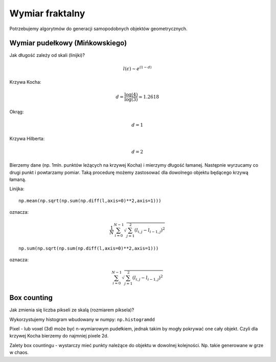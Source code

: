 Wymiar fraktalny
================


Potrzebujemy algorytmów do generacji samopodobnych objektów geometrycznych. 

.. sagecellserver::

    import numpy as np

    def kochenize(a,b):
        HFACTOR = (3**0.5)/6
        dx = b[0] - a[0]
        dy = b[1] - a[1]
        mid = ( (a[0]+b[0])/2, (a[1]+b[1])/2 )
        p1 = ( a[0]+dx/3, a[1]+dy/3 )
        p3 = ( b[0]-dx/3, b[1]-dy/3 )
        p2 = ( mid[0]-dy*HFACTOR, mid[1]+dx*HFACTOR )
        return p1, p2, p3
    
    def koch(steps, width=1):
        arraysize = 4**steps + 1
        points = [(0.0,0.0)]*arraysize
        points[0] = (-width/2., 0.0)
        points[-1] = (width/2., 0.0)
        stepwidth = arraysize - 1
        for n in xrange(steps):
            segment = (arraysize-1)/stepwidth
            for s in xrange(segment):
                st = s*stepwidth
                a = (points[st][0], points[st][1])
                b = (points[st+stepwidth][0], points[st+stepwidth][1])
                index1 = st + (stepwidth)/4
                index2 = st + (stepwidth)/2
                index3 = st + ((stepwidth)/4)*3
                result = kochenize(a,b)
                points[index1], points[index2], points[index3] = result            
            stepwidth /= 4
        return np.array(points)
    def hilbert(n=6):
        L=[]
        M = matrix([[2,3],[1,4]])
        for i in range(1,n):
            M1=M.antitranspose()
            M2=M+4^i*ones_matrix(2^i)
            M3=M+2*4^i*ones_matrix(2^i)
            M4=M.transpose()+3*4^i*ones_matrix(2^i)
            P=block_matrix([[M2,M3],[M1,M4]])
            M=P
            L.append(P)
            
        A = M.numpy()
        nx,ny = A.shape
        Z = np.argsort(A.flatten())
        X,Y = Z%nx,Z/ny
        X,Y = X/(2^n-1.),Y/(2^n-1.)
        xy = np.vstack([X,Y]).T
        return xy

.. sagecellserver:: python

    %%time
    data_koch = koch(10)
    data_koch.shape

.. sagecellserver:: python

    %%time
    data_hilbert = hilbert(10)
    print data_hilbert.shape

.. sagecellserver:: python

    phi = np.linspace(0,2*3.14,1000000)
    data_circle =  np.vstack([0.3*np.cos(phi),0.3*np.sin(phi)]).T 


Wymiar pudełkowy (Mińkowskiego)
-------------------------------

Jak długość zależy od skali (linijki)?

.. math::  l(\epsilon) \sim e^{ (1-d)}

Krzywa Kocha:\ 

.. math::  d = \frac{\log(4)}{\log(3)}\simeq 1.2618

Okrąg:

.. math:: d=1

Krzywa Hilberta:

.. math:: d=2 

Bierzemy dane (np. 1mln. punktów leżących na krzywej Kocha) i mierzymy
długość łamanej. Następnie wyrzucamy co drugi punkt i powtarzamy pomiar.
Taką procedurę możemy zastosować dla dowolnego objektu będącego krzywą
łamaną.

Linijka:

::

            np.mean(np.sqrt(np.sum(np.diff(l,axis=0)**2,axis=1)))
            

oznacza:

.. math:: \frac{1}{N} \sum_{i=0}^{N-1} \sqrt{ \sum_{j=1}^{2} (l_{i,j}- l_{i-1,j})^2}

::

             np.sum(np.sqrt(np.sum(np.diff(l,axis=0)**2,axis=1)))

oznacza:

.. math:: \sum_{i=0}^{N-1} \sqrt{ \sum_{j=1}^{2} (l_{i,j}- l_{i-1,j})^2}

.. sagecellserver:: python

    # l = data_hilbert
    # l = data_circle
    l = data_koch

.. sagecellserver:: python

    scal=[]
    for i in range(100):
        epsilon = np.mean(np.sqrt(np.sum(np.diff(l,axis=0)**2,axis=1)))
        length = np.sum(np.sqrt(np.sum(np.diff(l,axis=0)**2,axis=1)))
        scal.append( (epsilon,length) )
        
        l = l[0::2,:]
        if l.shape[0]<=2:
            break

.. sagecellserver:: python

    var('a,d,x')
    model(x)=a*x^(1-d)
    scal_sel = [(eps,length) for eps,length in scal if eps>0.0009 and eps<0.01]
    fit = find_fit(scal_sel,model)
    fit

.. sagecellserver:: python

    plot_loglog(model(x).subs(fit),(x,0.001,1),title=r"$l(\epsilon)= b \epsilon^{(1-%0.4f)}}$"%(d.subs(fit))) +\
     point(scal,size=30) + point(scal_sel,size=30,color='red')


Box counting
------------

Jak zmienia się liczba pikseli ze skalą (rozmiarem piksela)?

Wykorzystujemy histogram wbudowany w numpy: ``np.histogramdd``

Pixel - lub voxel (3d) może być n-wymiarowym pudełkiem, jednak takim by
mogły pokrywać one cały objekt. Czyli dla krzywej Kocha bierzemy do najmniej pixele 2d.

Zalety box countingu - wystarczy mieć punkty należące do objektu w
dowolnej kolejności. Np. takie generowane w grze w chaos.

.. sagecellserver:: python

    # xy = data_circle
    # xy = data_hilbert
    xy = data_koch

.. sagecellserver:: python

    scal = [] 
    # np.logspace(1.2,3.3,10)
    for bs in [15, 27, 46, 79, 135, 232, 398, 681, 1165, 1995]:
        H = np.histogramdd(xy,bins=[np.linspace(-1.,1.0,int(bs))]*2 )[0]
        scal.append( (2*bs,np.sum(H>0) ))
        print np.sum(H>0),bs**2

.. sagecellserver:: python

    var('a,d,x')
    model(x)=a*x^d
    fit = find_fit(scal,model)
    print fit
    plt = plot_loglog(model(x).subs(fit),(x,1,1e5),title="$y= c \epsilon^{%0.4f}$"%(d.subs(fit))) + point(scal,size=30)

    plt.show()
